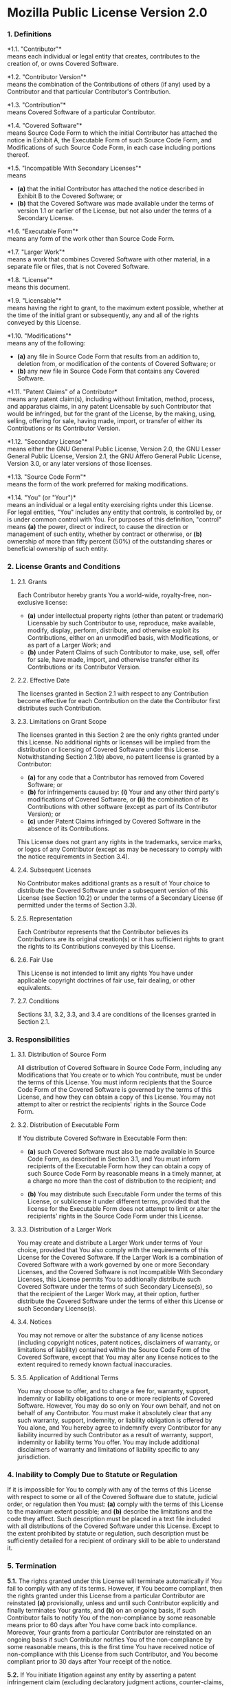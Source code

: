 * Mozilla Public License Version 2.0
  :PROPERTIES:
  :CUSTOM_ID: mozilla-public-license-version-2.0
  :END:
*** 1. Definitions
    :PROPERTIES:
    :CUSTOM_ID: definitions
    :END:
*1.1. "Contributor"*\\
means each individual or legal entity that creates, contributes to the
creation of, or owns Covered Software.

*1.2. "Contributor Version"*\\
means the combination of the Contributions of others (if any) used by a
Contributor and that particular Contributor's Contribution.

*1.3. "Contribution"*\\
means Covered Software of a particular Contributor.

*1.4. "Covered Software"*\\
means Source Code Form to which the initial Contributor has attached the
notice in Exhibit A, the Executable Form of such Source Code Form, and
Modifications of such Source Code Form, in each case including portions
thereof.

*1.5. "Incompatible With Secondary Licenses"*\\
means

- *(a)* that the initial Contributor has attached the notice described
  in Exhibit B to the Covered Software; or
- *(b)* that the Covered Software was made available under the terms of
  version 1.1 or earlier of the License, but not also under the terms of
  a Secondary License.

*1.6. "Executable Form"*\\
means any form of the work other than Source Code Form.

*1.7. "Larger Work"*\\
means a work that combines Covered Software with other material, in a
separate file or files, that is not Covered Software.

*1.8. "License"*\\
means this document.

*1.9. "Licensable"*\\
means having the right to grant, to the maximum extent possible, whether
at the time of the initial grant or subsequently, any and all of the
rights conveyed by this License.

*1.10. "Modifications"*\\
means any of the following:

- *(a)* any file in Source Code Form that results from an addition to,
  deletion from, or modification of the contents of Covered Software; or
- *(b)* any new file in Source Code Form that contains any Covered
  Software.

*1.11. "Patent Claims" of a Contributor*\\
means any patent claim(s), including without limitation, method,
process, and apparatus claims, in any patent Licensable by such
Contributor that would be infringed, but for the grant of the License,
by the making, using, selling, offering for sale, having made, import,
or transfer of either its Contributions or its Contributor Version.

*1.12. "Secondary License"*\\
means either the GNU General Public License, Version 2.0, the GNU Lesser
General Public License, Version 2.1, the GNU Affero General Public
License, Version 3.0, or any later versions of those licenses.

*1.13. "Source Code Form"*\\
means the form of the work preferred for making modifications.

*1.14. "You" (or "Your")*\\
means an individual or a legal entity exercising rights under this
License. For legal entities, "You" includes any entity that controls, is
controlled by, or is under common control with You. For purposes of this
definition, "control" means *(a)* the power, direct or indirect, to
cause the direction or management of such entity, whether by contract or
otherwise, or *(b)* ownership of more than fifty percent (50%) of the
outstanding shares or beneficial ownership of such entity.

*** 2. License Grants and Conditions
    :PROPERTIES:
    :CUSTOM_ID: license-grants-and-conditions
    :END:
**** 2.1. Grants
     :PROPERTIES:
     :CUSTOM_ID: grants
     :END:
Each Contributor hereby grants You a world-wide, royalty-free,
non-exclusive license:

- *(a)* under intellectual property rights (other than patent or
  trademark) Licensable by such Contributor to use, reproduce, make
  available, modify, display, perform, distribute, and otherwise exploit
  its Contributions, either on an unmodified basis, with Modifications,
  or as part of a Larger Work; and
- *(b)* under Patent Claims of such Contributor to make, use, sell,
  offer for sale, have made, import, and otherwise transfer either its
  Contributions or its Contributor Version.

**** 2.2. Effective Date
     :PROPERTIES:
     :CUSTOM_ID: effective-date
     :END:
The licenses granted in Section 2.1 with respect to any Contribution
become effective for each Contribution on the date the Contributor first
distributes such Contribution.

**** 2.3. Limitations on Grant Scope
     :PROPERTIES:
     :CUSTOM_ID: limitations-on-grant-scope
     :END:
The licenses granted in this Section 2 are the only rights granted under
this License. No additional rights or licenses will be implied from the
distribution or licensing of Covered Software under this License.
Notwithstanding Section 2.1(b) above, no patent license is granted by a
Contributor:

- *(a)* for any code that a Contributor has removed from Covered
  Software; or
- *(b)* for infringements caused by: *(i)* Your and any other third
  party's modifications of Covered Software, or *(ii)* the combination
  of its Contributions with other software (except as part of its
  Contributor Version); or
- *(c)* under Patent Claims infringed by Covered Software in the absence
  of its Contributions.

This License does not grant any rights in the trademarks, service marks,
or logos of any Contributor (except as may be necessary to comply with
the notice requirements in Section 3.4).

**** 2.4. Subsequent Licenses
     :PROPERTIES:
     :CUSTOM_ID: subsequent-licenses
     :END:
No Contributor makes additional grants as a result of Your choice to
distribute the Covered Software under a subsequent version of this
License (see Section 10.2) or under the terms of a Secondary License (if
permitted under the terms of Section 3.3).

**** 2.5. Representation
     :PROPERTIES:
     :CUSTOM_ID: representation
     :END:
Each Contributor represents that the Contributor believes its
Contributions are its original creation(s) or it has sufficient rights
to grant the rights to its Contributions conveyed by this License.

**** 2.6. Fair Use
     :PROPERTIES:
     :CUSTOM_ID: fair-use
     :END:
This License is not intended to limit any rights You have under
applicable copyright doctrines of fair use, fair dealing, or other
equivalents.

**** 2.7. Conditions
     :PROPERTIES:
     :CUSTOM_ID: conditions
     :END:
Sections 3.1, 3.2, 3.3, and 3.4 are conditions of the licenses granted
in Section 2.1.

*** 3. Responsibilities
    :PROPERTIES:
    :CUSTOM_ID: responsibilities
    :END:
**** 3.1. Distribution of Source Form
     :PROPERTIES:
     :CUSTOM_ID: distribution-of-source-form
     :END:
All distribution of Covered Software in Source Code Form, including any
Modifications that You create or to which You contribute, must be under
the terms of this License. You must inform recipients that the Source
Code Form of the Covered Software is governed by the terms of this
License, and how they can obtain a copy of this License. You may not
attempt to alter or restrict the recipients' rights in the Source Code
Form.

**** 3.2. Distribution of Executable Form
     :PROPERTIES:
     :CUSTOM_ID: distribution-of-executable-form
     :END:
If You distribute Covered Software in Executable Form then:

- *(a)* such Covered Software must also be made available in Source Code
  Form, as described in Section 3.1, and You must inform recipients of
  the Executable Form how they can obtain a copy of such Source Code
  Form by reasonable means in a timely manner, at a charge no more than
  the cost of distribution to the recipient; and

- *(b)* You may distribute such Executable Form under the terms of this
  License, or sublicense it under different terms, provided that the
  license for the Executable Form does not attempt to limit or alter the
  recipients' rights in the Source Code Form under this License.

**** 3.3. Distribution of a Larger Work
     :PROPERTIES:
     :CUSTOM_ID: distribution-of-a-larger-work
     :END:
You may create and distribute a Larger Work under terms of Your choice,
provided that You also comply with the requirements of this License for
the Covered Software. If the Larger Work is a combination of Covered
Software with a work governed by one or more Secondary Licenses, and the
Covered Software is not Incompatible With Secondary Licenses, this
License permits You to additionally distribute such Covered Software
under the terms of such Secondary License(s), so that the recipient of
the Larger Work may, at their option, further distribute the Covered
Software under the terms of either this License or such Secondary
License(s).

**** 3.4. Notices
     :PROPERTIES:
     :CUSTOM_ID: notices
     :END:
You may not remove or alter the substance of any license notices
(including copyright notices, patent notices, disclaimers of warranty,
or limitations of liability) contained within the Source Code Form of
the Covered Software, except that You may alter any license notices to
the extent required to remedy known factual inaccuracies.

**** 3.5. Application of Additional Terms
     :PROPERTIES:
     :CUSTOM_ID: application-of-additional-terms
     :END:
You may choose to offer, and to charge a fee for, warranty, support,
indemnity or liability obligations to one or more recipients of Covered
Software. However, You may do so only on Your own behalf, and not on
behalf of any Contributor. You must make it absolutely clear that any
such warranty, support, indemnity, or liability obligation is offered by
You alone, and You hereby agree to indemnify every Contributor for any
liability incurred by such Contributor as a result of warranty, support,
indemnity or liability terms You offer. You may include additional
disclaimers of warranty and limitations of liability specific to any
jurisdiction.

*** 4. Inability to Comply Due to Statute or Regulation
    :PROPERTIES:
    :CUSTOM_ID: inability-to-comply-due-to-statute-or-regulation
    :END:
If it is impossible for You to comply with any of the terms of this
License with respect to some or all of the Covered Software due to
statute, judicial order, or regulation then You must: *(a)* comply with
the terms of this License to the maximum extent possible; and *(b)*
describe the limitations and the code they affect. Such description must
be placed in a text file included with all distributions of the Covered
Software under this License. Except to the extent prohibited by statute
or regulation, such description must be sufficiently detailed for a
recipient of ordinary skill to be able to understand it.

*** 5. Termination
    :PROPERTIES:
    :CUSTOM_ID: termination
    :END:
*5.1.* The rights granted under this License will terminate
automatically if You fail to comply with any of its terms. However, if
You become compliant, then the rights granted under this License from a
particular Contributor are reinstated *(a)* provisionally, unless and
until such Contributor explicitly and finally terminates Your grants,
and *(b)* on an ongoing basis, if such Contributor fails to notify You
of the non-compliance by some reasonable means prior to 60 days after
You have come back into compliance. Moreover, Your grants from a
particular Contributor are reinstated on an ongoing basis if such
Contributor notifies You of the non-compliance by some reasonable means,
this is the first time You have received notice of non-compliance with
this License from such Contributor, and You become compliant prior to 30
days after Your receipt of the notice.

*5.2.* If You initiate litigation against any entity by asserting a
patent infringement claim (excluding declaratory judgment actions,
counter-claims, and cross-claims) alleging that a Contributor Version
directly or indirectly infringes any patent, then the rights granted to
You by any and all Contributors for the Covered Software under Section
2.1 of this License shall terminate.

*5.3.* In the event of termination under Sections 5.1 or 5.2 above, all
end user license agreements (excluding distributors and resellers) which
have been validly granted by You or Your distributors under this License
prior to termination shall survive termination.

*** 6. Disclaimer of Warranty
    :PROPERTIES:
    :CUSTOM_ID: disclaimer-of-warranty
    :END:

#+begin_quote
  Covered Software is provided under this License on an "as is" basis,
  without warranty of any kind, either expressed, implied, or statutory,
  including, without limitation, warranties that the Covered Software is
  free of defects, merchantable, fit for a particular purpose or
  non-infringing. The entire risk as to the quality and performance of
  the Covered Software is with You. Should any Covered Software prove
  defective in any respect, You (not any Contributor) assume the cost of
  any necessary servicing, repair, or correction. This disclaimer of
  warranty constitutes an essential part of this License. No use of any
  Covered Software is authorized under this License except under this
  disclaimer.
#+end_quote

*** 7. Limitation of Liability
    :PROPERTIES:
    :CUSTOM_ID: limitation-of-liability
    :END:

#+begin_quote
  Under no circumstances and under no legal theory, whether tort
  (including negligence), contract, or otherwise, shall any Contributor,
  or anyone who distributes Covered Software as permitted above, be
  liable to You for any direct, indirect, special, incidental, or
  consequential damages of any character including, without limitation,
  damages for lost profits, loss of goodwill, work stoppage, computer
  failure or malfunction, or any and all other commercial damages or
  losses, even if such party shall have been informed of the possibility
  of such damages. This limitation of liability shall not apply to
  liability for death or personal injury resulting from such party's
  negligence to the extent applicable law prohibits such limitation.
  Some jurisdictions do not allow the exclusion or limitation of
  incidental or consequential damages, so this exclusion and limitation
  may not apply to You.
#+end_quote

*** 8. Litigation
    :PROPERTIES:
    :CUSTOM_ID: litigation
    :END:
Any litigation relating to this License may be brought only in the
courts of a jurisdiction where the defendant maintains its principal
place of business and such litigation shall be governed by laws of that
jurisdiction, without reference to its conflict-of-law provisions.
Nothing in this Section shall prevent a party's ability to bring
cross-claims or counter-claims.

*** 9. Miscellaneous
    :PROPERTIES:
    :CUSTOM_ID: miscellaneous
    :END:
This License represents the complete agreement concerning the subject
matter hereof. If any provision of this License is held to be
unenforceable, such provision shall be reformed only to the extent
necessary to make it enforceable. Any law or regulation which provides
that the language of a contract shall be construed against the drafter
shall not be used to construe this License against a Contributor.

*** 10. Versions of the License
    :PROPERTIES:
    :CUSTOM_ID: versions-of-the-license
    :END:
**** 10.1. New Versions
     :PROPERTIES:
     :CUSTOM_ID: new-versions
     :END:
Mozilla Foundation is the license steward. Except as provided in Section
10.3, no one other than the license steward has the right to modify or
publish new versions of this License. Each version will be given a
distinguishing version number.

**** 10.2. Effect of New Versions
     :PROPERTIES:
     :CUSTOM_ID: effect-of-new-versions
     :END:
You may distribute the Covered Software under the terms of the version
of the License under which You originally received the Covered Software,
or under the terms of any subsequent version published by the license
steward.

**** 10.3. Modified Versions
     :PROPERTIES:
     :CUSTOM_ID: modified-versions
     :END:
If you create software not governed by this License, and you want to
create a new license for such software, you may create and use a
modified version of this License if you rename the license and remove
any references to the name of the license steward (except to note that
such modified license differs from this License).

**** 10.4. Distributing Source Code Form that is Incompatible With
Secondary Licenses
     :PROPERTIES:
     :CUSTOM_ID: distributing-source-code-form-that-is-incompatible-with-secondary-licenses
     :END:
If You choose to distribute Source Code Form that is Incompatible With
Secondary Licenses under the terms of this version of the License, the
notice described in Exhibit B of this License must be attached.

** Exhibit A - Source Code Form License Notice
   :PROPERTIES:
   :CUSTOM_ID: exhibit-a---source-code-form-license-notice
   :END:
#+begin_example
This Source Code Form is subject to the terms of the Mozilla Public
License, v. 2.0. If a copy of the MPL was not distributed with this
file, You can obtain one at http://mozilla.org/MPL/2.0/.
#+end_example

If it is not possible or desirable to put the notice in a particular
file, then You may include the notice in a location (such as a LICENSE
file in a relevant directory) where a recipient would be likely to look
for such a notice.

You may add additional accurate notices of copyright ownership.

** Exhibit B - "Incompatible With Secondary Licenses" Notice
   :PROPERTIES:
   :CUSTOM_ID: exhibit-b---incompatible-with-secondary-licenses-notice
   :END:
#+begin_example
This Source Code Form is "Incompatible With Secondary Licenses", as
defined by the Mozilla Public License, v. 2.0.
#+end_example
